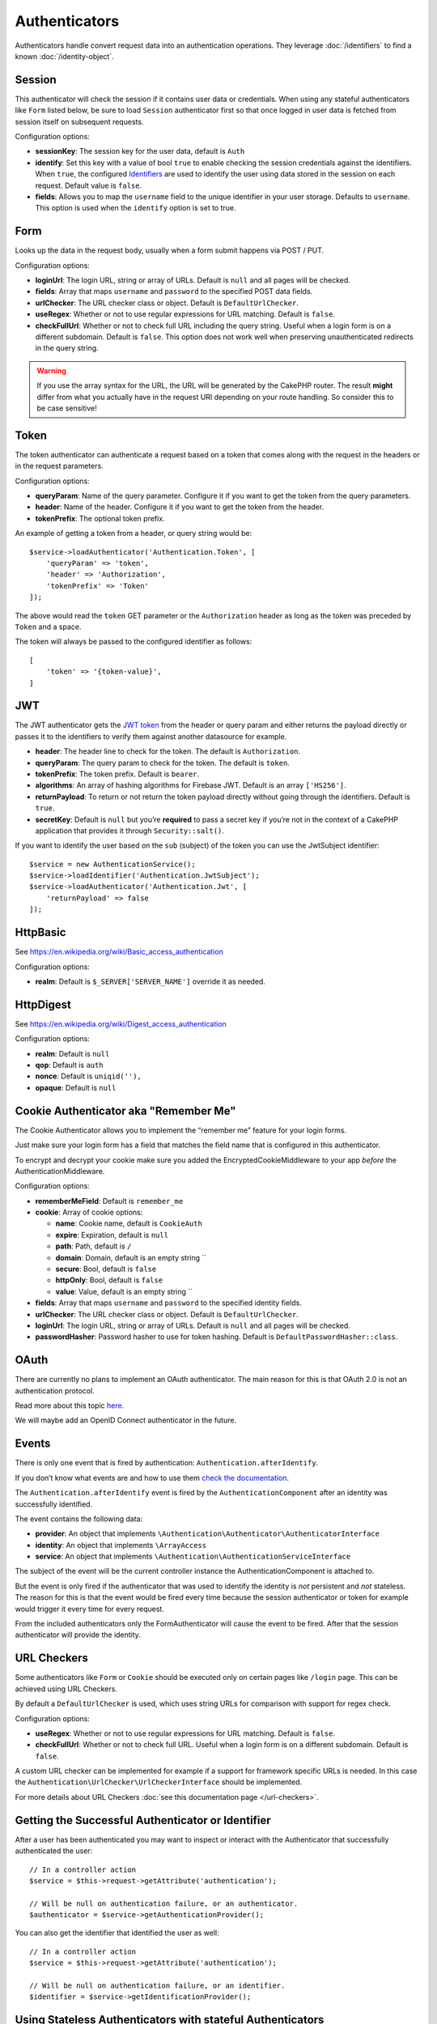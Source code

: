 Authenticators
##############

Authenticators handle convert request data into an authentication
operations. They leverage :doc:`/identifiers` to find a
known :doc:`/identity-object`.

Session
=======

This authenticator will check the session if it contains user data or
credentials. When using any stateful authenticators like ``Form`` listed
below, be sure to load ``Session`` authenticator first so that once
logged in user data is fetched from session itself on subsequent
requests.

Configuration options:

-  **sessionKey**: The session key for the user data, default is
   ``Auth``
-  **identify**: Set this key with a value of bool ``true`` to enable checking
   the session credentials against the identifiers. When ``true``, the configured
   `Identifiers <./Identifers.md>`__ are used to identify the user using data
   stored in the session on each request. Default value is ``false``.
-  **fields**: Allows you to map the ``username`` field to the unique
   identifier in your user storage. Defaults to ``username``. This option is
   used when the ``identify`` option is set to true.

Form
====

Looks up the data in the request body, usually when a form submit
happens via POST / PUT.

Configuration options:

-  **loginUrl**: The login URL, string or array of URLs. Default is
   ``null`` and all pages will be checked.
-  **fields**: Array that maps ``username`` and ``password`` to the
   specified POST data fields.
-  **urlChecker**: The URL checker class or object. Default is
   ``DefaultUrlChecker``.
-  **useRegex**: Whether or not to use regular expressions for URL
   matching. Default is ``false``.
-  **checkFullUrl**: Whether or not to check full URL including the query
   string. Useful when a login form is on a different subdomain. Default is
   ``false``. This option does not work well when preserving unauthenticated
   redirects in the query string.

.. warning::
    If you use the array syntax for the URL, the URL will be
    generated by the CakePHP router. The result **might** differ from what you
    actually have in the request URI depending on your route handling. So
    consider this to be case sensitive!

Token
=====

The token authenticator can authenticate a request based on a token that
comes along with the request in the headers or in the request
parameters.

Configuration options:

-  **queryParam**: Name of the query parameter. Configure it if you want
   to get the token from the query parameters.
-  **header**: Name of the header. Configure it if you want to get the
   token from the header.
-  **tokenPrefix**: The optional token prefix.

An example of getting a token from a header, or query string would be::

    $service->loadAuthenticator('Authentication.Token', [
        'queryParam' => 'token',
        'header' => 'Authorization',
        'tokenPrefix' => 'Token'
    ]);

The above would read the ``token`` GET parameter or the ``Authorization`` header
as long as the token was preceded by ``Token`` and a space.

The token will always be passed to the configured identifier as follows::

    [
        'token' => '{token-value}',
    ]

JWT
===

The JWT authenticator gets the `JWT token <https://jwt.io/>`__ from the
header or query param and either returns the payload directly or passes
it to the identifiers to verify them against another datasource for
example.

-  **header**: The header line to check for the token. The default is
   ``Authorization``.
-  **queryParam**: The query param to check for the token. The default
   is ``token``.
-  **tokenPrefix**: The token prefix. Default is ``bearer``.
-  **algorithms**: An array of hashing algorithms for Firebase JWT.
   Default is an array ``['HS256']``.
-  **returnPayload**: To return or not return the token payload directly
   without going through the identifiers. Default is ``true``.
-  **secretKey**: Default is ``null`` but you’re **required** to pass a
   secret key if you’re not in the context of a CakePHP application that
   provides it through ``Security::salt()``.

If you want to identify the user based on the ``sub`` (subject) of the
token you can use the JwtSubject identifier::

   $service = new AuthenticationService();
   $service->loadIdentifier('Authentication.JwtSubject');
   $service->loadAuthenticator('Authentication.Jwt', [
       'returnPayload' => false
   ]);

HttpBasic
=========

See https://en.wikipedia.org/wiki/Basic_access_authentication

Configuration options:

-  **realm**: Default is ``$_SERVER['SERVER_NAME']`` override it as
   needed.

HttpDigest
==========

See https://en.wikipedia.org/wiki/Digest_access_authentication

Configuration options:

-  **realm**: Default is ``null``
-  **qop**: Default is ``auth``
-  **nonce**: Default is ``uniqid(''),``
-  **opaque**: Default is ``null``

Cookie Authenticator aka "Remember Me"
======================================

The Cookie Authenticator allows you to implement the “remember me”
feature for your login forms.

Just make sure your login form has a field that matches the field name
that is configured in this authenticator.

To encrypt and decrypt your cookie make sure you added the
EncryptedCookieMiddleware to your app *before* the
AuthenticationMiddleware.

Configuration options:

-  **rememberMeField**: Default is ``remember_me``
-  **cookie**: Array of cookie options:

   -  **name**: Cookie name, default is ``CookieAuth``
   -  **expire**: Expiration, default is ``null``
   -  **path**: Path, default is ``/``
   -  **domain**: Domain, default is an empty string \`\`
   -  **secure**: Bool, default is ``false``
   -  **httpOnly**: Bool, default is ``false``
   -  **value**: Value, default is an empty string \`\`

-  **fields**: Array that maps ``username`` and ``password`` to the
   specified identity fields.
-  **urlChecker**: The URL checker class or object. Default is
   ``DefaultUrlChecker``.
-  **loginUrl**: The login URL, string or array of URLs. Default is
   ``null`` and all pages will be checked.
-  **passwordHasher**: Password hasher to use for token hashing. Default
   is ``DefaultPasswordHasher::class``.

OAuth
=====

There are currently no plans to implement an OAuth authenticator. The
main reason for this is that OAuth 2.0 is not an authentication
protocol.

Read more about this topic
`here <https://oauth.net/articles/authentication/>`__.

We will maybe add an OpenID Connect authenticator in the future.

Events
======

There is only one event that is fired by authentication:
``Authentication.afterIdentify``.

If you don’t know what events are and how to use them `check the
documentation <https://book.cakephp.org/3.0/en/core-libraries/events.html>`__.

The ``Authentication.afterIdentify`` event is fired by the
``AuthenticationComponent`` after an identity was successfully
identified.

The event contains the following data:

-  **provider**: An object that implements
   ``\Authentication\Authenticator\AuthenticatorInterface``
-  **identity**: An object that implements ``\ArrayAccess``
-  **service**: An object that implements
   ``\Authentication\AuthenticationServiceInterface``

The subject of the event will be the current controller instance the
AuthenticationComponent is attached to.

But the event is only fired if the authenticator that was used to
identify the identity is *not* persistent and *not* stateless. The
reason for this is that the event would be fired every time because the
session authenticator or token for example would trigger it every time
for every request.

From the included authenticators only the FormAuthenticator will cause
the event to be fired. After that the session authenticator will provide
the identity.

URL Checkers
============

Some authenticators like ``Form`` or ``Cookie`` should be executed only
on certain pages like ``/login`` page. This can be achieved using URL
Checkers.

By default a ``DefaultUrlChecker`` is used, which uses string URLs for
comparison with support for regex check.

Configuration options:

-  **useRegex**: Whether or not to use regular expressions for URL
   matching. Default is ``false``.
-  **checkFullUrl**: Whether or not to check full URL. Useful when a
   login form is on a different subdomain. Default is ``false``.

A custom URL checker can be implemented for example if a support for
framework specific URLs is needed. In this case the
``Authentication\UrlChecker\UrlCheckerInterface`` should
be implemented.

For more details about URL Checkers :doc:`see this documentation
page </url-checkers>`.

Getting the Successful Authenticator or Identifier
==================================================

After a user has been authenticated you may want to inspect or interact with the
Authenticator that successfully authenticated the user::

    // In a controller action
    $service = $this->request->getAttribute('authentication');

    // Will be null on authentication failure, or an authenticator.
    $authenticator = $service->getAuthenticationProvider();

You can also get the identifier that identified the user as well::

    // In a controller action
    $service = $this->request->getAttribute('authentication');

    // Will be null on authentication failure, or an identifier.
    $identifier = $service->getIdentificationProvider();


Using Stateless Authenticators with stateful Authenticators
===========================================================

When using ``HttpBasic`` or ``HttpDigest`` with other authenticators, you should
remember that these authenticators will halt the request when authentication
credentials are missing or invalid. This is necessary as these authenticators
must send specific challenge headers in the response. If you want to combine
``HttpBasic`` or ``HttpDigest`` with other authenticators, you may want to
configure these authenticators as the *last* authenticators::

    use Authentication\AuthenticationService;

    // Instantiate the service
    $service = new AuthenticationService();

    // Load identifiers
    $service->loadIdentifier('Authentication.Password', [
        'fields' => [
            'username' => 'email',
            'password' => 'password'
        ]
    ]);

    // Load the authenticators leaving Basic as the last one.
    $service->loadAuthenticator('Authentication.Session');
    $service->loadAuthenticator('Authentication.Form');
    $service->loadAuthenticator('Authentication.HttpBasic');

Handling Unauthenticated Errors
===============================

The ``AuthenticationComponent`` will raise an exception when users are not
authenticated. You can convert this exception into a redirect using the
``unauthenticatedRedirect`` when configuring the ``AuthenticationService``.

You can also pass the current request target URI as a query parameter
using the ``queryParam`` option::

   // In the getAuthenticationService() method of your src/Application.php

   $service = new AuthenticationService();

   // Configure unauthenticated redirect
   $service->setConfig([
       'unauthenticatedRedirect' => '/users/login',
       'queryParam' => 'redirect',
   ]);

Then in your controller's login method you can use ``getLoginRedirect()`` to get
the redirect target safely from the query string parameter::

    public function login()
    {
        $result = $this->Authentication->getResult();

        // Regardless of POST or GET, redirect if user is logged in
        if ($result->isValid()) {
            // Use the redirect parameter if present.
            $target = $this->Authentication->getLoginRedirect();
            if (!$target) {
                $target = ['controller' => 'Pages', 'action' => 'display', 'home'];
            }
            return $this->redirect($target);
        }
    }
